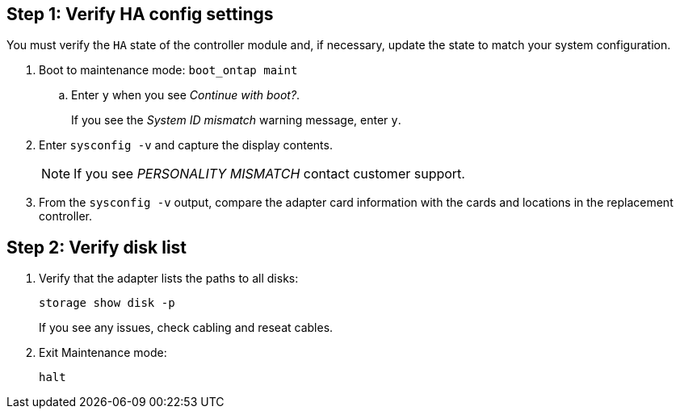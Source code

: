 == Step 1: Verify HA config settings

You must verify the `HA` state of the controller module and, if necessary, update the state to match your system configuration.

. Boot to maintenance mode: `boot_ontap maint` 

.. Enter `y` when you see _Continue with boot?_.
+
If you see the _System ID mismatch_ warning message, enter `y`.

. Enter `sysconfig -v` and capture the display contents.

+
NOTE: If you see _PERSONALITY MISMATCH_ contact customer support.

. From the `sysconfig -v` output, compare the adapter card information with the cards and locations in the replacement controller.

== Step 2: Verify disk list

. Verify that the adapter lists the paths to all disks: 
+
`storage show disk -p`
+
If you see any issues, check cabling and reseat cables.

. Exit Maintenance mode: 
+
`halt`

